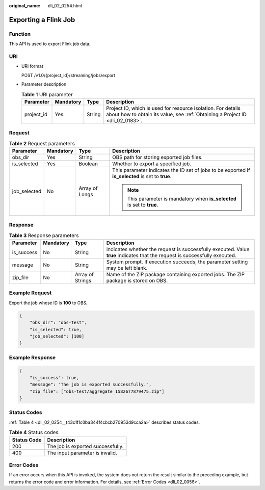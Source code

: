 :original_name: dli_02_0254.html

.. _dli_02_0254:

Exporting a Flink Job
=====================

Function
--------

This API is used to export Flink job data.

URI
---

-  URI format

   POST /v1.0/{project_id}/streaming/jobs/export

-  Parameter description

   .. table:: **Table 1** URI parameter

      +------------+-----------+--------+-----------------------------------------------------------------------------------------------------------------------------------------------+
      | Parameter  | Mandatory | Type   | Description                                                                                                                                   |
      +============+===========+========+===============================================================================================================================================+
      | project_id | Yes       | String | Project ID, which is used for resource isolation. For details about how to obtain its value, see :ref:`Obtaining a Project ID <dli_02_0183>`. |
      +------------+-----------+--------+-----------------------------------------------------------------------------------------------------------------------------------------------+

Request
-------

.. table:: **Table 2** Request parameters

   +-----------------+-----------------+-----------------+---------------------------------------------------------------------------------------------------+
   | Parameter       | Mandatory       | Type            | Description                                                                                       |
   +=================+=================+=================+===================================================================================================+
   | obs_dir         | Yes             | String          | OBS path for storing exported job files.                                                          |
   +-----------------+-----------------+-----------------+---------------------------------------------------------------------------------------------------+
   | is_selected     | Yes             | Boolean         | Whether to export a specified job.                                                                |
   +-----------------+-----------------+-----------------+---------------------------------------------------------------------------------------------------+
   | job_selected    | No              | Array of Longs  | This parameter indicates the ID set of jobs to be exported if **is_selected** is set to **true**. |
   |                 |                 |                 |                                                                                                   |
   |                 |                 |                 | .. note::                                                                                         |
   |                 |                 |                 |                                                                                                   |
   |                 |                 |                 |    This parameter is mandatory when **is_selected** is set to **true**.                           |
   +-----------------+-----------------+-----------------+---------------------------------------------------------------------------------------------------+

Response
--------

.. table:: **Table 3** Response parameters

   +------------+-----------+------------------+-----------------------------------------------------------------------------------------------------------------------------+
   | Parameter  | Mandatory | Type             | Description                                                                                                                 |
   +============+===========+==================+=============================================================================================================================+
   | is_success | No        | String           | Indicates whether the request is successfully executed. Value **true** indicates that the request is successfully executed. |
   +------------+-----------+------------------+-----------------------------------------------------------------------------------------------------------------------------+
   | message    | No        | String           | System prompt. If execution succeeds, the parameter setting may be left blank.                                              |
   +------------+-----------+------------------+-----------------------------------------------------------------------------------------------------------------------------+
   | zip_file   | No        | Array of Strings | Name of the ZIP package containing exported jobs. The ZIP package is stored on OBS.                                         |
   +------------+-----------+------------------+-----------------------------------------------------------------------------------------------------------------------------+

Example Request
---------------

Export the job whose ID is **100** to OBS.

.. code-block::

   {
       "obs_dir": "obs-test",
       "is_selected": true,
       "job_selected": [100]
   }

Example Response
----------------

.. code-block::

   {
       "is_success": true,
       "message": "The job is exported successfully.",
       "zip_file": ["obs-test/aggregate_1582677879475.zip"]
   }

Status Codes
------------

:ref:`Table 4 <dli_02_0254__t43c1f1c0ba344f4cbcb270953d9cca2a>` describes status codes.

.. _dli_02_0254__t43c1f1c0ba344f4cbcb270953d9cca2a:

.. table:: **Table 4** Status codes

   =========== =================================
   Status Code Description
   =========== =================================
   200         The job is exported successfully.
   400         The input parameter is invalid.
   =========== =================================

Error Codes
-----------

If an error occurs when this API is invoked, the system does not return the result similar to the preceding example, but returns the error code and error information. For details, see :ref:`Error Codes <dli_02_0056>`.
